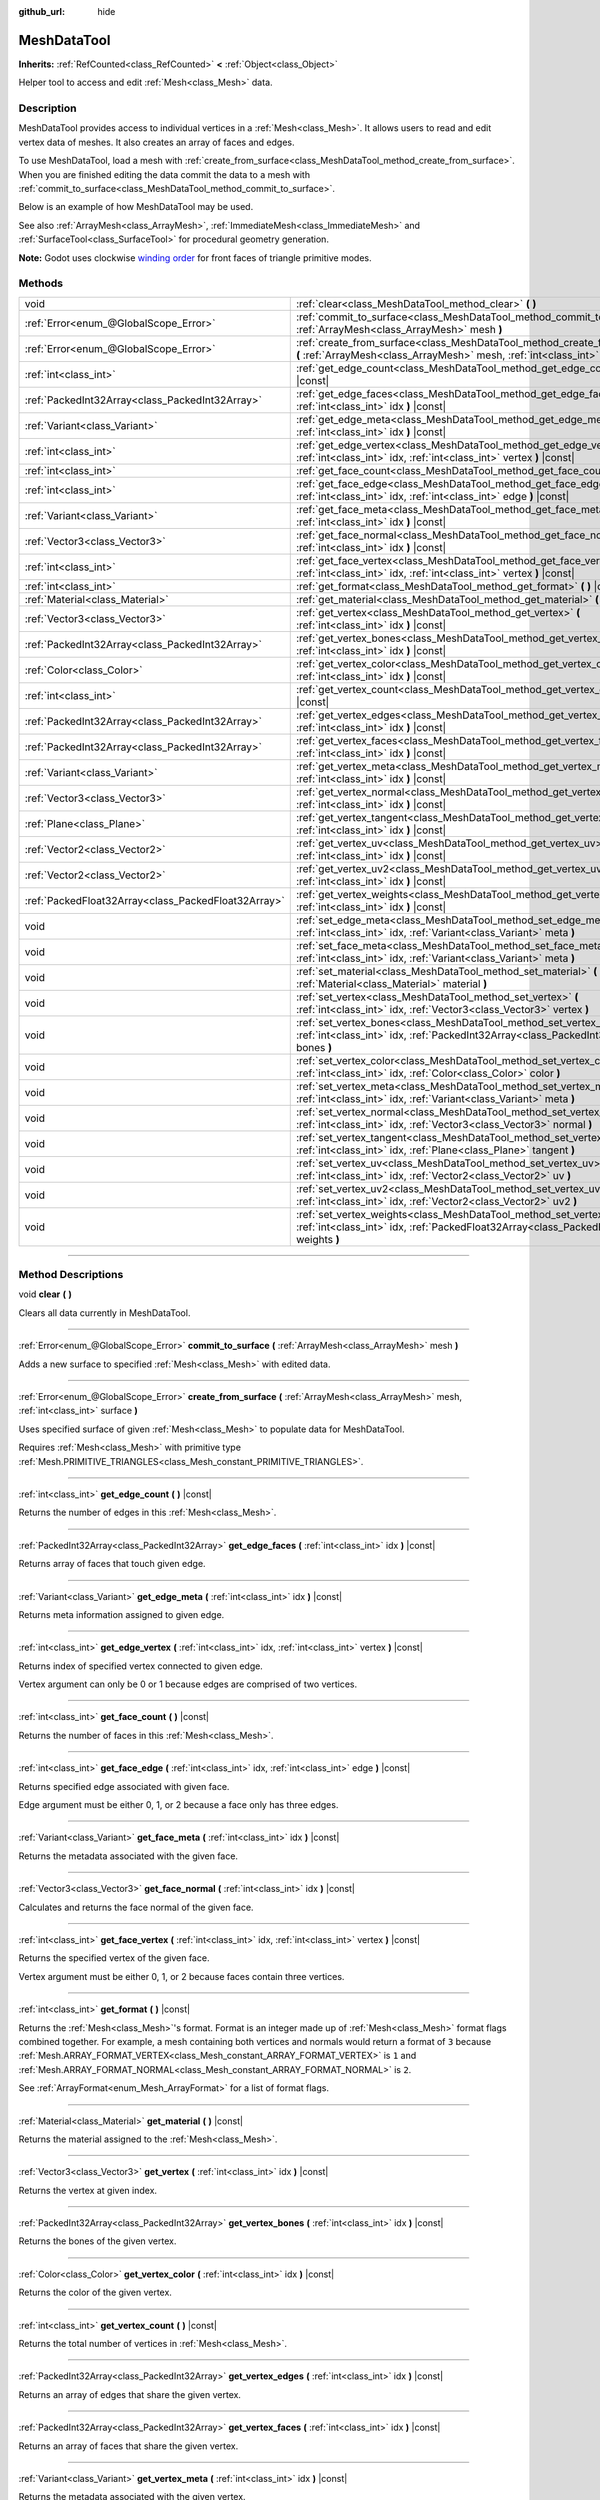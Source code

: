 :github_url: hide

.. DO NOT EDIT THIS FILE!!!
.. Generated automatically from Godot engine sources.
.. Generator: https://github.com/godotengine/godot/tree/master/doc/tools/make_rst.py.
.. XML source: https://github.com/godotengine/godot/tree/master/doc/classes/MeshDataTool.xml.

.. _class_MeshDataTool:

MeshDataTool
============

**Inherits:** :ref:`RefCounted<class_RefCounted>` **<** :ref:`Object<class_Object>`

Helper tool to access and edit :ref:`Mesh<class_Mesh>` data.

.. rst-class:: classref-introduction-group

Description
-----------

MeshDataTool provides access to individual vertices in a :ref:`Mesh<class_Mesh>`. It allows users to read and edit vertex data of meshes. It also creates an array of faces and edges.

To use MeshDataTool, load a mesh with :ref:`create_from_surface<class_MeshDataTool_method_create_from_surface>`. When you are finished editing the data commit the data to a mesh with :ref:`commit_to_surface<class_MeshDataTool_method_commit_to_surface>`.

Below is an example of how MeshDataTool may be used.


.. tabs::

 .. code-tab:: gdscript

    var mesh = ArrayMesh.new()
    mesh.add_surface_from_arrays(Mesh.PRIMITIVE_TRIANGLES, BoxMesh.new().get_mesh_arrays())
    var mdt = MeshDataTool.new()
    mdt.create_from_surface(mesh, 0)
    for i in range(mdt.get_vertex_count()):
        var vertex = mdt.get_vertex(i)
        # In this example we extend the mesh by one unit, which results in separated faces as it is flat shaded.
        vertex += mdt.get_vertex_normal(i)
        # Save your change.
        mdt.set_vertex(i, vertex)
    mesh.clear_surfaces()
    mdt.commit_to_surface(mesh)
    var mi = MeshInstance.new()
    mi.mesh = mesh
    add_child(mi)

 .. code-tab:: csharp

    var mesh = new ArrayMesh();
    mesh.AddSurfaceFromArrays(Mesh.PrimitiveType.Triangles, new BoxMesh().GetMeshArrays());
    var mdt = new MeshDataTool();
    mdt.CreateFromSurface(mesh, 0);
    for (var i = 0; i < mdt.GetVertexCount(); i++)
    {
        Vector3 vertex = mdt.GetVertex(i);
        // In this example we extend the mesh by one unit, which results in separated faces as it is flat shaded.
        vertex += mdt.GetVertexNormal(i);
        // Save your change.
        mdt.SetVertex(i, vertex);
    }
    mesh.ClearSurfaces();
    mdt.CommitToSurface(mesh);
    var mi = new MeshInstance();
    mi.Mesh = mesh;
    AddChild(mi);



See also :ref:`ArrayMesh<class_ArrayMesh>`, :ref:`ImmediateMesh<class_ImmediateMesh>` and :ref:`SurfaceTool<class_SurfaceTool>` for procedural geometry generation.

\ **Note:** Godot uses clockwise `winding order <https://learnopengl.com/Advanced-OpenGL/Face-culling>`__ for front faces of triangle primitive modes.

.. rst-class:: classref-reftable-group

Methods
-------

.. table::
   :widths: auto

   +-----------------------------------------------------+----------------------------------------------------------------------------------------------------------------------------------------------------------------------------+
   | void                                                | :ref:`clear<class_MeshDataTool_method_clear>` **(** **)**                                                                                                                  |
   +-----------------------------------------------------+----------------------------------------------------------------------------------------------------------------------------------------------------------------------------+
   | :ref:`Error<enum_@GlobalScope_Error>`               | :ref:`commit_to_surface<class_MeshDataTool_method_commit_to_surface>` **(** :ref:`ArrayMesh<class_ArrayMesh>` mesh **)**                                                   |
   +-----------------------------------------------------+----------------------------------------------------------------------------------------------------------------------------------------------------------------------------+
   | :ref:`Error<enum_@GlobalScope_Error>`               | :ref:`create_from_surface<class_MeshDataTool_method_create_from_surface>` **(** :ref:`ArrayMesh<class_ArrayMesh>` mesh, :ref:`int<class_int>` surface **)**                |
   +-----------------------------------------------------+----------------------------------------------------------------------------------------------------------------------------------------------------------------------------+
   | :ref:`int<class_int>`                               | :ref:`get_edge_count<class_MeshDataTool_method_get_edge_count>` **(** **)** |const|                                                                                        |
   +-----------------------------------------------------+----------------------------------------------------------------------------------------------------------------------------------------------------------------------------+
   | :ref:`PackedInt32Array<class_PackedInt32Array>`     | :ref:`get_edge_faces<class_MeshDataTool_method_get_edge_faces>` **(** :ref:`int<class_int>` idx **)** |const|                                                              |
   +-----------------------------------------------------+----------------------------------------------------------------------------------------------------------------------------------------------------------------------------+
   | :ref:`Variant<class_Variant>`                       | :ref:`get_edge_meta<class_MeshDataTool_method_get_edge_meta>` **(** :ref:`int<class_int>` idx **)** |const|                                                                |
   +-----------------------------------------------------+----------------------------------------------------------------------------------------------------------------------------------------------------------------------------+
   | :ref:`int<class_int>`                               | :ref:`get_edge_vertex<class_MeshDataTool_method_get_edge_vertex>` **(** :ref:`int<class_int>` idx, :ref:`int<class_int>` vertex **)** |const|                              |
   +-----------------------------------------------------+----------------------------------------------------------------------------------------------------------------------------------------------------------------------------+
   | :ref:`int<class_int>`                               | :ref:`get_face_count<class_MeshDataTool_method_get_face_count>` **(** **)** |const|                                                                                        |
   +-----------------------------------------------------+----------------------------------------------------------------------------------------------------------------------------------------------------------------------------+
   | :ref:`int<class_int>`                               | :ref:`get_face_edge<class_MeshDataTool_method_get_face_edge>` **(** :ref:`int<class_int>` idx, :ref:`int<class_int>` edge **)** |const|                                    |
   +-----------------------------------------------------+----------------------------------------------------------------------------------------------------------------------------------------------------------------------------+
   | :ref:`Variant<class_Variant>`                       | :ref:`get_face_meta<class_MeshDataTool_method_get_face_meta>` **(** :ref:`int<class_int>` idx **)** |const|                                                                |
   +-----------------------------------------------------+----------------------------------------------------------------------------------------------------------------------------------------------------------------------------+
   | :ref:`Vector3<class_Vector3>`                       | :ref:`get_face_normal<class_MeshDataTool_method_get_face_normal>` **(** :ref:`int<class_int>` idx **)** |const|                                                            |
   +-----------------------------------------------------+----------------------------------------------------------------------------------------------------------------------------------------------------------------------------+
   | :ref:`int<class_int>`                               | :ref:`get_face_vertex<class_MeshDataTool_method_get_face_vertex>` **(** :ref:`int<class_int>` idx, :ref:`int<class_int>` vertex **)** |const|                              |
   +-----------------------------------------------------+----------------------------------------------------------------------------------------------------------------------------------------------------------------------------+
   | :ref:`int<class_int>`                               | :ref:`get_format<class_MeshDataTool_method_get_format>` **(** **)** |const|                                                                                                |
   +-----------------------------------------------------+----------------------------------------------------------------------------------------------------------------------------------------------------------------------------+
   | :ref:`Material<class_Material>`                     | :ref:`get_material<class_MeshDataTool_method_get_material>` **(** **)** |const|                                                                                            |
   +-----------------------------------------------------+----------------------------------------------------------------------------------------------------------------------------------------------------------------------------+
   | :ref:`Vector3<class_Vector3>`                       | :ref:`get_vertex<class_MeshDataTool_method_get_vertex>` **(** :ref:`int<class_int>` idx **)** |const|                                                                      |
   +-----------------------------------------------------+----------------------------------------------------------------------------------------------------------------------------------------------------------------------------+
   | :ref:`PackedInt32Array<class_PackedInt32Array>`     | :ref:`get_vertex_bones<class_MeshDataTool_method_get_vertex_bones>` **(** :ref:`int<class_int>` idx **)** |const|                                                          |
   +-----------------------------------------------------+----------------------------------------------------------------------------------------------------------------------------------------------------------------------------+
   | :ref:`Color<class_Color>`                           | :ref:`get_vertex_color<class_MeshDataTool_method_get_vertex_color>` **(** :ref:`int<class_int>` idx **)** |const|                                                          |
   +-----------------------------------------------------+----------------------------------------------------------------------------------------------------------------------------------------------------------------------------+
   | :ref:`int<class_int>`                               | :ref:`get_vertex_count<class_MeshDataTool_method_get_vertex_count>` **(** **)** |const|                                                                                    |
   +-----------------------------------------------------+----------------------------------------------------------------------------------------------------------------------------------------------------------------------------+
   | :ref:`PackedInt32Array<class_PackedInt32Array>`     | :ref:`get_vertex_edges<class_MeshDataTool_method_get_vertex_edges>` **(** :ref:`int<class_int>` idx **)** |const|                                                          |
   +-----------------------------------------------------+----------------------------------------------------------------------------------------------------------------------------------------------------------------------------+
   | :ref:`PackedInt32Array<class_PackedInt32Array>`     | :ref:`get_vertex_faces<class_MeshDataTool_method_get_vertex_faces>` **(** :ref:`int<class_int>` idx **)** |const|                                                          |
   +-----------------------------------------------------+----------------------------------------------------------------------------------------------------------------------------------------------------------------------------+
   | :ref:`Variant<class_Variant>`                       | :ref:`get_vertex_meta<class_MeshDataTool_method_get_vertex_meta>` **(** :ref:`int<class_int>` idx **)** |const|                                                            |
   +-----------------------------------------------------+----------------------------------------------------------------------------------------------------------------------------------------------------------------------------+
   | :ref:`Vector3<class_Vector3>`                       | :ref:`get_vertex_normal<class_MeshDataTool_method_get_vertex_normal>` **(** :ref:`int<class_int>` idx **)** |const|                                                        |
   +-----------------------------------------------------+----------------------------------------------------------------------------------------------------------------------------------------------------------------------------+
   | :ref:`Plane<class_Plane>`                           | :ref:`get_vertex_tangent<class_MeshDataTool_method_get_vertex_tangent>` **(** :ref:`int<class_int>` idx **)** |const|                                                      |
   +-----------------------------------------------------+----------------------------------------------------------------------------------------------------------------------------------------------------------------------------+
   | :ref:`Vector2<class_Vector2>`                       | :ref:`get_vertex_uv<class_MeshDataTool_method_get_vertex_uv>` **(** :ref:`int<class_int>` idx **)** |const|                                                                |
   +-----------------------------------------------------+----------------------------------------------------------------------------------------------------------------------------------------------------------------------------+
   | :ref:`Vector2<class_Vector2>`                       | :ref:`get_vertex_uv2<class_MeshDataTool_method_get_vertex_uv2>` **(** :ref:`int<class_int>` idx **)** |const|                                                              |
   +-----------------------------------------------------+----------------------------------------------------------------------------------------------------------------------------------------------------------------------------+
   | :ref:`PackedFloat32Array<class_PackedFloat32Array>` | :ref:`get_vertex_weights<class_MeshDataTool_method_get_vertex_weights>` **(** :ref:`int<class_int>` idx **)** |const|                                                      |
   +-----------------------------------------------------+----------------------------------------------------------------------------------------------------------------------------------------------------------------------------+
   | void                                                | :ref:`set_edge_meta<class_MeshDataTool_method_set_edge_meta>` **(** :ref:`int<class_int>` idx, :ref:`Variant<class_Variant>` meta **)**                                    |
   +-----------------------------------------------------+----------------------------------------------------------------------------------------------------------------------------------------------------------------------------+
   | void                                                | :ref:`set_face_meta<class_MeshDataTool_method_set_face_meta>` **(** :ref:`int<class_int>` idx, :ref:`Variant<class_Variant>` meta **)**                                    |
   +-----------------------------------------------------+----------------------------------------------------------------------------------------------------------------------------------------------------------------------------+
   | void                                                | :ref:`set_material<class_MeshDataTool_method_set_material>` **(** :ref:`Material<class_Material>` material **)**                                                           |
   +-----------------------------------------------------+----------------------------------------------------------------------------------------------------------------------------------------------------------------------------+
   | void                                                | :ref:`set_vertex<class_MeshDataTool_method_set_vertex>` **(** :ref:`int<class_int>` idx, :ref:`Vector3<class_Vector3>` vertex **)**                                        |
   +-----------------------------------------------------+----------------------------------------------------------------------------------------------------------------------------------------------------------------------------+
   | void                                                | :ref:`set_vertex_bones<class_MeshDataTool_method_set_vertex_bones>` **(** :ref:`int<class_int>` idx, :ref:`PackedInt32Array<class_PackedInt32Array>` bones **)**           |
   +-----------------------------------------------------+----------------------------------------------------------------------------------------------------------------------------------------------------------------------------+
   | void                                                | :ref:`set_vertex_color<class_MeshDataTool_method_set_vertex_color>` **(** :ref:`int<class_int>` idx, :ref:`Color<class_Color>` color **)**                                 |
   +-----------------------------------------------------+----------------------------------------------------------------------------------------------------------------------------------------------------------------------------+
   | void                                                | :ref:`set_vertex_meta<class_MeshDataTool_method_set_vertex_meta>` **(** :ref:`int<class_int>` idx, :ref:`Variant<class_Variant>` meta **)**                                |
   +-----------------------------------------------------+----------------------------------------------------------------------------------------------------------------------------------------------------------------------------+
   | void                                                | :ref:`set_vertex_normal<class_MeshDataTool_method_set_vertex_normal>` **(** :ref:`int<class_int>` idx, :ref:`Vector3<class_Vector3>` normal **)**                          |
   +-----------------------------------------------------+----------------------------------------------------------------------------------------------------------------------------------------------------------------------------+
   | void                                                | :ref:`set_vertex_tangent<class_MeshDataTool_method_set_vertex_tangent>` **(** :ref:`int<class_int>` idx, :ref:`Plane<class_Plane>` tangent **)**                           |
   +-----------------------------------------------------+----------------------------------------------------------------------------------------------------------------------------------------------------------------------------+
   | void                                                | :ref:`set_vertex_uv<class_MeshDataTool_method_set_vertex_uv>` **(** :ref:`int<class_int>` idx, :ref:`Vector2<class_Vector2>` uv **)**                                      |
   +-----------------------------------------------------+----------------------------------------------------------------------------------------------------------------------------------------------------------------------------+
   | void                                                | :ref:`set_vertex_uv2<class_MeshDataTool_method_set_vertex_uv2>` **(** :ref:`int<class_int>` idx, :ref:`Vector2<class_Vector2>` uv2 **)**                                   |
   +-----------------------------------------------------+----------------------------------------------------------------------------------------------------------------------------------------------------------------------------+
   | void                                                | :ref:`set_vertex_weights<class_MeshDataTool_method_set_vertex_weights>` **(** :ref:`int<class_int>` idx, :ref:`PackedFloat32Array<class_PackedFloat32Array>` weights **)** |
   +-----------------------------------------------------+----------------------------------------------------------------------------------------------------------------------------------------------------------------------------+

.. rst-class:: classref-section-separator

----

.. rst-class:: classref-descriptions-group

Method Descriptions
-------------------

.. _class_MeshDataTool_method_clear:

.. rst-class:: classref-method

void **clear** **(** **)**

Clears all data currently in MeshDataTool.

.. rst-class:: classref-item-separator

----

.. _class_MeshDataTool_method_commit_to_surface:

.. rst-class:: classref-method

:ref:`Error<enum_@GlobalScope_Error>` **commit_to_surface** **(** :ref:`ArrayMesh<class_ArrayMesh>` mesh **)**

Adds a new surface to specified :ref:`Mesh<class_Mesh>` with edited data.

.. rst-class:: classref-item-separator

----

.. _class_MeshDataTool_method_create_from_surface:

.. rst-class:: classref-method

:ref:`Error<enum_@GlobalScope_Error>` **create_from_surface** **(** :ref:`ArrayMesh<class_ArrayMesh>` mesh, :ref:`int<class_int>` surface **)**

Uses specified surface of given :ref:`Mesh<class_Mesh>` to populate data for MeshDataTool.

Requires :ref:`Mesh<class_Mesh>` with primitive type :ref:`Mesh.PRIMITIVE_TRIANGLES<class_Mesh_constant_PRIMITIVE_TRIANGLES>`.

.. rst-class:: classref-item-separator

----

.. _class_MeshDataTool_method_get_edge_count:

.. rst-class:: classref-method

:ref:`int<class_int>` **get_edge_count** **(** **)** |const|

Returns the number of edges in this :ref:`Mesh<class_Mesh>`.

.. rst-class:: classref-item-separator

----

.. _class_MeshDataTool_method_get_edge_faces:

.. rst-class:: classref-method

:ref:`PackedInt32Array<class_PackedInt32Array>` **get_edge_faces** **(** :ref:`int<class_int>` idx **)** |const|

Returns array of faces that touch given edge.

.. rst-class:: classref-item-separator

----

.. _class_MeshDataTool_method_get_edge_meta:

.. rst-class:: classref-method

:ref:`Variant<class_Variant>` **get_edge_meta** **(** :ref:`int<class_int>` idx **)** |const|

Returns meta information assigned to given edge.

.. rst-class:: classref-item-separator

----

.. _class_MeshDataTool_method_get_edge_vertex:

.. rst-class:: classref-method

:ref:`int<class_int>` **get_edge_vertex** **(** :ref:`int<class_int>` idx, :ref:`int<class_int>` vertex **)** |const|

Returns index of specified vertex connected to given edge.

Vertex argument can only be 0 or 1 because edges are comprised of two vertices.

.. rst-class:: classref-item-separator

----

.. _class_MeshDataTool_method_get_face_count:

.. rst-class:: classref-method

:ref:`int<class_int>` **get_face_count** **(** **)** |const|

Returns the number of faces in this :ref:`Mesh<class_Mesh>`.

.. rst-class:: classref-item-separator

----

.. _class_MeshDataTool_method_get_face_edge:

.. rst-class:: classref-method

:ref:`int<class_int>` **get_face_edge** **(** :ref:`int<class_int>` idx, :ref:`int<class_int>` edge **)** |const|

Returns specified edge associated with given face.

Edge argument must be either 0, 1, or 2 because a face only has three edges.

.. rst-class:: classref-item-separator

----

.. _class_MeshDataTool_method_get_face_meta:

.. rst-class:: classref-method

:ref:`Variant<class_Variant>` **get_face_meta** **(** :ref:`int<class_int>` idx **)** |const|

Returns the metadata associated with the given face.

.. rst-class:: classref-item-separator

----

.. _class_MeshDataTool_method_get_face_normal:

.. rst-class:: classref-method

:ref:`Vector3<class_Vector3>` **get_face_normal** **(** :ref:`int<class_int>` idx **)** |const|

Calculates and returns the face normal of the given face.

.. rst-class:: classref-item-separator

----

.. _class_MeshDataTool_method_get_face_vertex:

.. rst-class:: classref-method

:ref:`int<class_int>` **get_face_vertex** **(** :ref:`int<class_int>` idx, :ref:`int<class_int>` vertex **)** |const|

Returns the specified vertex of the given face.

Vertex argument must be either 0, 1, or 2 because faces contain three vertices.

.. rst-class:: classref-item-separator

----

.. _class_MeshDataTool_method_get_format:

.. rst-class:: classref-method

:ref:`int<class_int>` **get_format** **(** **)** |const|

Returns the :ref:`Mesh<class_Mesh>`'s format. Format is an integer made up of :ref:`Mesh<class_Mesh>` format flags combined together. For example, a mesh containing both vertices and normals would return a format of ``3`` because :ref:`Mesh.ARRAY_FORMAT_VERTEX<class_Mesh_constant_ARRAY_FORMAT_VERTEX>` is ``1`` and :ref:`Mesh.ARRAY_FORMAT_NORMAL<class_Mesh_constant_ARRAY_FORMAT_NORMAL>` is ``2``.

See :ref:`ArrayFormat<enum_Mesh_ArrayFormat>` for a list of format flags.

.. rst-class:: classref-item-separator

----

.. _class_MeshDataTool_method_get_material:

.. rst-class:: classref-method

:ref:`Material<class_Material>` **get_material** **(** **)** |const|

Returns the material assigned to the :ref:`Mesh<class_Mesh>`.

.. rst-class:: classref-item-separator

----

.. _class_MeshDataTool_method_get_vertex:

.. rst-class:: classref-method

:ref:`Vector3<class_Vector3>` **get_vertex** **(** :ref:`int<class_int>` idx **)** |const|

Returns the vertex at given index.

.. rst-class:: classref-item-separator

----

.. _class_MeshDataTool_method_get_vertex_bones:

.. rst-class:: classref-method

:ref:`PackedInt32Array<class_PackedInt32Array>` **get_vertex_bones** **(** :ref:`int<class_int>` idx **)** |const|

Returns the bones of the given vertex.

.. rst-class:: classref-item-separator

----

.. _class_MeshDataTool_method_get_vertex_color:

.. rst-class:: classref-method

:ref:`Color<class_Color>` **get_vertex_color** **(** :ref:`int<class_int>` idx **)** |const|

Returns the color of the given vertex.

.. rst-class:: classref-item-separator

----

.. _class_MeshDataTool_method_get_vertex_count:

.. rst-class:: classref-method

:ref:`int<class_int>` **get_vertex_count** **(** **)** |const|

Returns the total number of vertices in :ref:`Mesh<class_Mesh>`.

.. rst-class:: classref-item-separator

----

.. _class_MeshDataTool_method_get_vertex_edges:

.. rst-class:: classref-method

:ref:`PackedInt32Array<class_PackedInt32Array>` **get_vertex_edges** **(** :ref:`int<class_int>` idx **)** |const|

Returns an array of edges that share the given vertex.

.. rst-class:: classref-item-separator

----

.. _class_MeshDataTool_method_get_vertex_faces:

.. rst-class:: classref-method

:ref:`PackedInt32Array<class_PackedInt32Array>` **get_vertex_faces** **(** :ref:`int<class_int>` idx **)** |const|

Returns an array of faces that share the given vertex.

.. rst-class:: classref-item-separator

----

.. _class_MeshDataTool_method_get_vertex_meta:

.. rst-class:: classref-method

:ref:`Variant<class_Variant>` **get_vertex_meta** **(** :ref:`int<class_int>` idx **)** |const|

Returns the metadata associated with the given vertex.

.. rst-class:: classref-item-separator

----

.. _class_MeshDataTool_method_get_vertex_normal:

.. rst-class:: classref-method

:ref:`Vector3<class_Vector3>` **get_vertex_normal** **(** :ref:`int<class_int>` idx **)** |const|

Returns the normal of the given vertex.

.. rst-class:: classref-item-separator

----

.. _class_MeshDataTool_method_get_vertex_tangent:

.. rst-class:: classref-method

:ref:`Plane<class_Plane>` **get_vertex_tangent** **(** :ref:`int<class_int>` idx **)** |const|

Returns the tangent of the given vertex.

.. rst-class:: classref-item-separator

----

.. _class_MeshDataTool_method_get_vertex_uv:

.. rst-class:: classref-method

:ref:`Vector2<class_Vector2>` **get_vertex_uv** **(** :ref:`int<class_int>` idx **)** |const|

Returns the UV of the given vertex.

.. rst-class:: classref-item-separator

----

.. _class_MeshDataTool_method_get_vertex_uv2:

.. rst-class:: classref-method

:ref:`Vector2<class_Vector2>` **get_vertex_uv2** **(** :ref:`int<class_int>` idx **)** |const|

Returns the UV2 of the given vertex.

.. rst-class:: classref-item-separator

----

.. _class_MeshDataTool_method_get_vertex_weights:

.. rst-class:: classref-method

:ref:`PackedFloat32Array<class_PackedFloat32Array>` **get_vertex_weights** **(** :ref:`int<class_int>` idx **)** |const|

Returns bone weights of the given vertex.

.. rst-class:: classref-item-separator

----

.. _class_MeshDataTool_method_set_edge_meta:

.. rst-class:: classref-method

void **set_edge_meta** **(** :ref:`int<class_int>` idx, :ref:`Variant<class_Variant>` meta **)**

Sets the metadata of the given edge.

.. rst-class:: classref-item-separator

----

.. _class_MeshDataTool_method_set_face_meta:

.. rst-class:: classref-method

void **set_face_meta** **(** :ref:`int<class_int>` idx, :ref:`Variant<class_Variant>` meta **)**

Sets the metadata of the given face.

.. rst-class:: classref-item-separator

----

.. _class_MeshDataTool_method_set_material:

.. rst-class:: classref-method

void **set_material** **(** :ref:`Material<class_Material>` material **)**

Sets the material to be used by newly-constructed :ref:`Mesh<class_Mesh>`.

.. rst-class:: classref-item-separator

----

.. _class_MeshDataTool_method_set_vertex:

.. rst-class:: classref-method

void **set_vertex** **(** :ref:`int<class_int>` idx, :ref:`Vector3<class_Vector3>` vertex **)**

Sets the position of the given vertex.

.. rst-class:: classref-item-separator

----

.. _class_MeshDataTool_method_set_vertex_bones:

.. rst-class:: classref-method

void **set_vertex_bones** **(** :ref:`int<class_int>` idx, :ref:`PackedInt32Array<class_PackedInt32Array>` bones **)**

Sets the bones of the given vertex.

.. rst-class:: classref-item-separator

----

.. _class_MeshDataTool_method_set_vertex_color:

.. rst-class:: classref-method

void **set_vertex_color** **(** :ref:`int<class_int>` idx, :ref:`Color<class_Color>` color **)**

Sets the color of the given vertex.

.. rst-class:: classref-item-separator

----

.. _class_MeshDataTool_method_set_vertex_meta:

.. rst-class:: classref-method

void **set_vertex_meta** **(** :ref:`int<class_int>` idx, :ref:`Variant<class_Variant>` meta **)**

Sets the metadata associated with the given vertex.

.. rst-class:: classref-item-separator

----

.. _class_MeshDataTool_method_set_vertex_normal:

.. rst-class:: classref-method

void **set_vertex_normal** **(** :ref:`int<class_int>` idx, :ref:`Vector3<class_Vector3>` normal **)**

Sets the normal of the given vertex.

.. rst-class:: classref-item-separator

----

.. _class_MeshDataTool_method_set_vertex_tangent:

.. rst-class:: classref-method

void **set_vertex_tangent** **(** :ref:`int<class_int>` idx, :ref:`Plane<class_Plane>` tangent **)**

Sets the tangent of the given vertex.

.. rst-class:: classref-item-separator

----

.. _class_MeshDataTool_method_set_vertex_uv:

.. rst-class:: classref-method

void **set_vertex_uv** **(** :ref:`int<class_int>` idx, :ref:`Vector2<class_Vector2>` uv **)**

Sets the UV of the given vertex.

.. rst-class:: classref-item-separator

----

.. _class_MeshDataTool_method_set_vertex_uv2:

.. rst-class:: classref-method

void **set_vertex_uv2** **(** :ref:`int<class_int>` idx, :ref:`Vector2<class_Vector2>` uv2 **)**

Sets the UV2 of the given vertex.

.. rst-class:: classref-item-separator

----

.. _class_MeshDataTool_method_set_vertex_weights:

.. rst-class:: classref-method

void **set_vertex_weights** **(** :ref:`int<class_int>` idx, :ref:`PackedFloat32Array<class_PackedFloat32Array>` weights **)**

Sets the bone weights of the given vertex.

.. |virtual| replace:: :abbr:`virtual (This method should typically be overridden by the user to have any effect.)`
.. |const| replace:: :abbr:`const (This method has no side effects. It doesn't modify any of the instance's member variables.)`
.. |vararg| replace:: :abbr:`vararg (This method accepts any number of arguments after the ones described here.)`
.. |constructor| replace:: :abbr:`constructor (This method is used to construct a type.)`
.. |static| replace:: :abbr:`static (This method doesn't need an instance to be called, so it can be called directly using the class name.)`
.. |operator| replace:: :abbr:`operator (This method describes a valid operator to use with this type as left-hand operand.)`
.. |bitfield| replace:: :abbr:`BitField (This value is an integer composed as a bitmask of the following flags.)`
